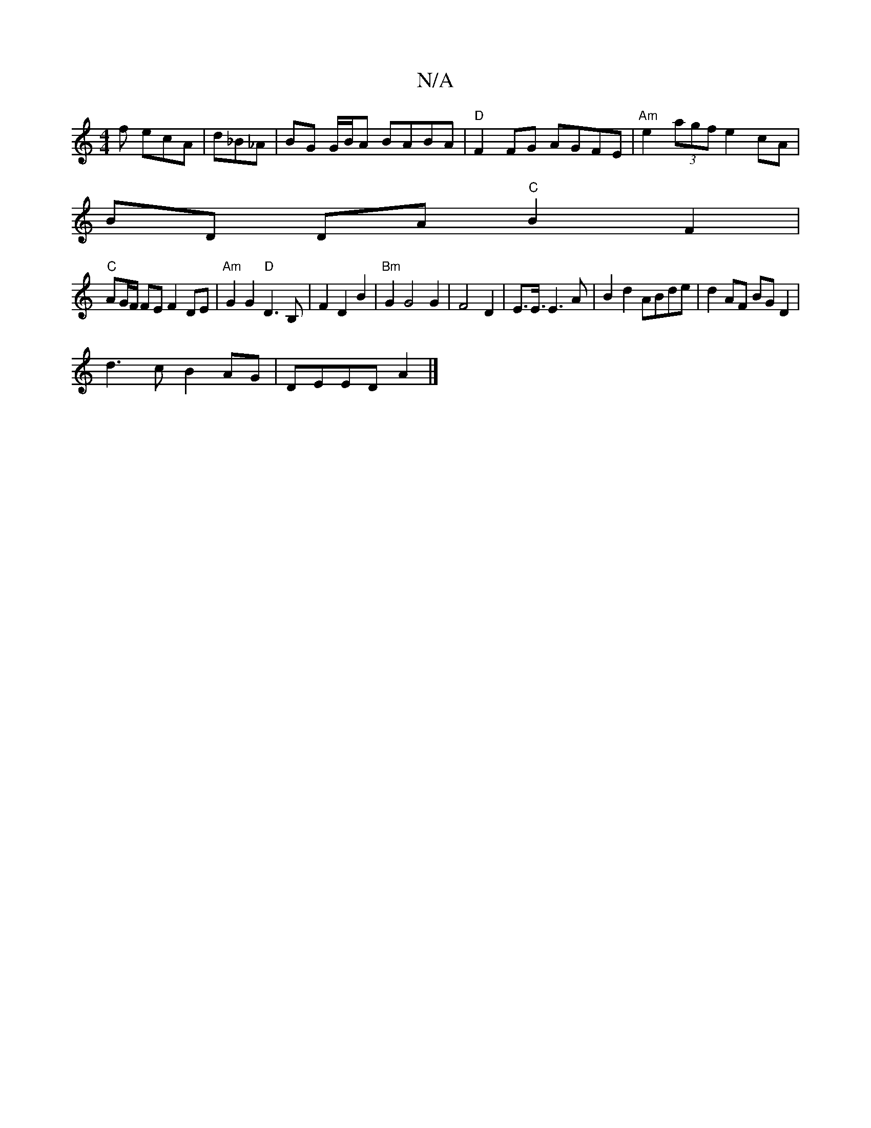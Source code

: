 X:1
T:N/A
M:4/4
R:N/A
K:Cmajor
f ecA|d_B_A|BG G/B/A BABA | "D"F2FG AGFE | "Am"e2 (3agf e2cA|
BD DA "C"B2 F2 |
"C"AG/F/ FE F2 DE|"Am"G2G2 "D"D3B,|F2D2 B2 |"Bm"G2 G4G2|F4 D2|E3/2E3/4E3A|B2d2 ABde|d2AF BG D2|
d3c B2AG|DEED A2 |]

E>E 
